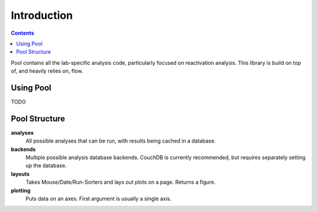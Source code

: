 ************
Introduction
************

.. Contents::

Pool contains all the lab-specific analysis code, particularly focused on
reactivation analysis. This library is build on top of, and heavily relies on, flow.


Using Pool
==========

TODO

Pool Structure
==============

**analyses**
	All possible analyses that can be run, with results being cached in a database.

**backends**
	Multiple possible analysis database backends. CouchDB is currently recommended,
	but requires separately setting up the database.

**layouts**
	Takes Mouse/Date/Run-Sorters and lays out plots on a page. Returns a figure.

**plotting**
	Puts data on an axes. First argument is usually a single axis.
